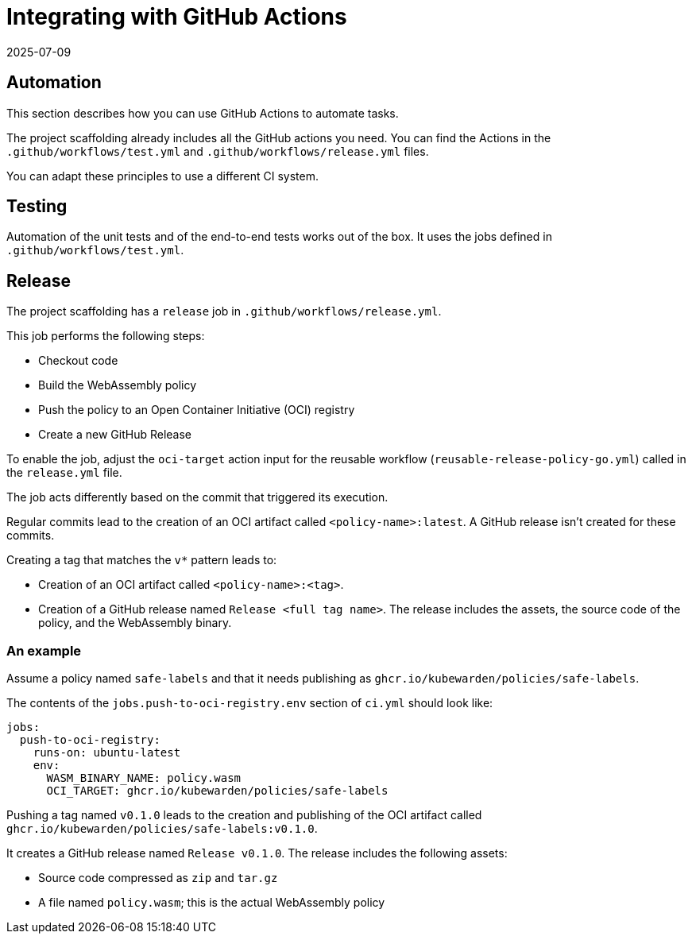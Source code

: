 = Integrating with GitHub Actions
:revdate: 2025-07-09
:page-revdate: {revdate}
:description: Configure GitHub Actions to automate tasks including unit tests, end-to-end tests, and releases, which are then automatically published to an Open Container.
:doc-persona: ["kubewarden-policy-developer"]
:doc-topic: ["kubewarden", "writing-policies", "golang", "github-action-integration"]
:doc-type: ["tutorial"]
:keywords: ["kubewarden", "kubernetes", "github", "integration"]
:sidebar_label: GitHub Actions
:sidebar_position: 56
:current-version: {page-origin-branch}

== Automation

This section describes how you can use GitHub Actions to automate tasks.

The project scaffolding already includes all the GitHub actions you need.
You can find the Actions in the `.github/workflows/test.yml` and `.github/workflows/release.yml` files.

You can adapt these principles to use a different CI system.

== Testing

Automation of the unit tests and of the end-to-end tests works out of the box.
It uses the jobs defined in `.github/workflows/test.yml`.

== Release

The project scaffolding has a `release` job in `.github/workflows/release.yml`.

This job performs the following steps:

* Checkout code
* Build the WebAssembly policy
* Push the policy to an Open Container Initiative (OCI) registry
* Create a new GitHub Release

To enable the job, adjust the `oci-target` action input for the reusable workflow (`reusable-release-policy-go.yml`) called in the `release.yml` file.

The job acts differently based on the commit that triggered its execution.

Regular commits lead to the creation of an OCI artifact called `<policy-name>:latest`.
A GitHub release isn't created for these commits.

Creating a tag that matches the `v*` pattern leads to:

* Creation of an OCI artifact called `<policy-name>:<tag>`.
* Creation of a GitHub release named `Release <full tag name>`.
The release includes the assets, the source code of the policy, and the WebAssembly binary.

=== An example

Assume a policy named `safe-labels` and that it needs
publishing as `ghcr.io/kubewarden/policies/safe-labels`.

The contents of the `jobs.push-to-oci-registry.env` section of `ci.yml` should
look like:

[subs="+attributes",yaml]
----
jobs:
  push-to-oci-registry:
    runs-on: ubuntu-latest
    env:
      WASM_BINARY_NAME: policy.wasm
      OCI_TARGET: ghcr.io/kubewarden/policies/safe-labels
----

Pushing a tag named `v0.1.0` leads to the creation and publishing of the
OCI artifact called `ghcr.io/kubewarden/policies/safe-labels:v0.1.0`.

It creates a GitHub release named `Release v0.1.0`.
The release includes the following assets:

* Source code compressed as `zip` and `tar.gz`
* A file named `policy.wasm`; this is the actual WebAssembly policy
